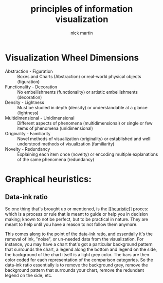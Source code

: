 #+title: principles of information visualization
#+author: nick martin
#+email: nmartin84@gmail.com
#+source: https://www.coursera.org/learn/python-plotting/lecture/qrqqa/tools-for-thinking-about-design-alberto-cairo

* Visualization Wheel Dimensions

+ Abstraction - Figuration :: Boxes and Charts (Abstraction) or real-world
  physical objects (figuration)
+ Functionality - Decoration :: No embellishments (functionality) or artistic
  embellishments (decoration)
+ Density - Lightness :: Must be studied in depth (density) or understandable at
  a glance (lightness)
+ Multidimensional - Unidimensional :: Different aspects of phenomena
  (multidimensional) or single or few items of phenomena (unidimensional)
+ Originality - Familiarity :: Novel methods of visualization (originality) or
  established and well understood methods of visualization (familiarity)
+ Novelty - Redundancy :: Explaining each item once (novelty) or encoding
  multiple explanations of the same phenomena (redundancy)

* Graphical heuristics:

** Data-ink ratio

So one thing that's brought up or mentioned, is the [[[[file:../../statistics/202101091842-heuristic.org][heuristic]]]] proces: which is
a process or rule that is meant to guide or help you in decision making; known
to not be perfect, but to be practical in nature. They are meant to help until
you have a reason to not follow them anymore.

This comes along to the point of the data-ink ratio, and essentially it's the
removal of ink, "noise", or un-needed data from the visualization. For instance,
you may have a chart that's got a particular background pattern that surrounds
the chart, a legend along the bottom and legend on the side, the background of
the chart itself is a light grey color. The bars are then color coded for each
representation of the comparison categories. So the data-ink ratio essentially
is to remove the background grey, remove the background pattern that surrounds
your chart, remove the redundant legend on the side, etc.

